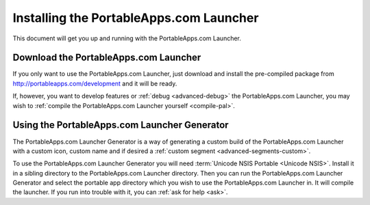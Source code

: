 .. _topics-install:

Installing the PortableApps.com Launcher
========================================

This document will get you up and running with the PortableApps.com Launcher.

.. _topics-install-download:

Download the PortableApps.com Launcher
--------------------------------------

If you only want to use the PortableApps.com Launcher, just download and
install the pre-compiled package from http://portableapps.com/development and
it will be ready.

If, however, you want to develop features or :ref:`debug <advanced-debug>` the
PortableApps.com Launcher, you may wish to :ref:`compile the PortableApps.com
Launcher yourself <compile-pal>`.

Using the PortableApps.com Launcher Generator
---------------------------------------------

The PortableApps.com Launcher Generator is a way of generating a custom build of
the PortableApps.com Launcher with a custom icon, custom name and if desired a
:ref:`custom segment <advanced-segments-custom>`.

To use the PortableApps.com Launcher Generator you will need :term:`Unicode NSIS
Portable <Unicode NSIS>`. Install it in a sibling directory to the
PortableApps.com Launcher directory. Then you can run the PortableApps.com
Launcher Generator and select the portable app directory which you wish to use
the PortableApps.com Launcher in. It will compile the launcher. If you run into
trouble with it, you can :ref:`ask for help <ask>`.
